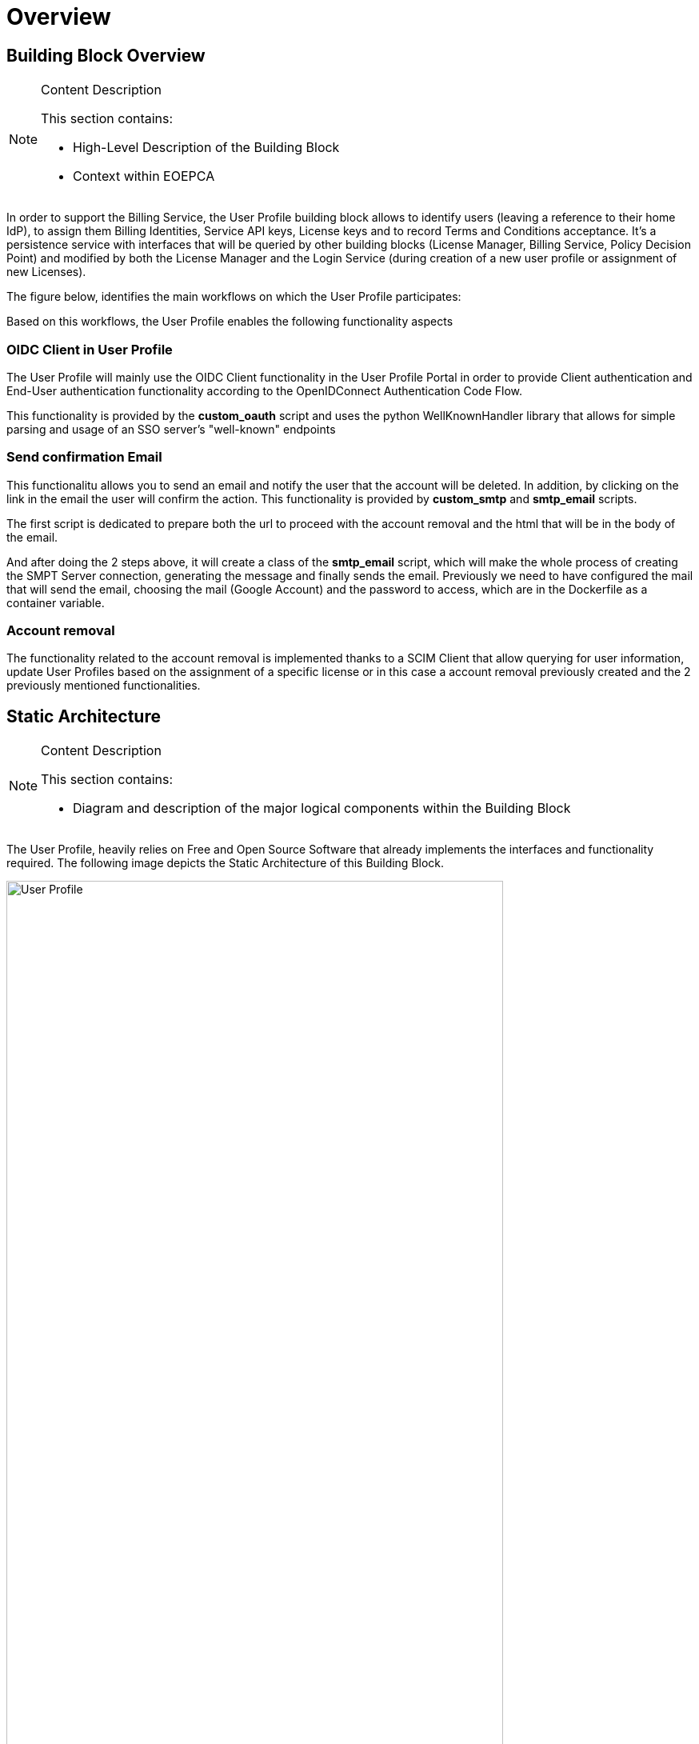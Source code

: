 [[mainOverview]]
= Overview

== Building Block Overview

[NOTE]
.Content Description
================================
This section contains:

* High-Level Description of the Building Block
* Context within EOEPCA
================================

In order to support the Billing Service, the User Profile building block allows to identify users (leaving a reference to their home IdP), to assign them Billing Identities, Service API keys, License keys and to record Terms and Conditions acceptance. It's a persistence service with interfaces that will be queried by other building blocks (License Manager, Billing Service, Policy Decision Point) and modified by both the License Manager and the Login Service (during creation of a new user profile or assignment of new Licenses).

The figure below, identifies the main workflows on which the User Profile participates:

[[IMAGE]]

Based on this workflows, the User Profile enables the following functionality aspects

=== OIDC Client in User Profile

The User Profile will mainly use the OIDC Client functionality in the User Profile Portal in order to provide Client authentication and End-User authentication functionality according to the OpenIDConnect Authentication Code Flow.

This functionality is provided by the *custom_oauth* script and uses the python WellKnownHandler library that allows for simple parsing and usage of an SSO server's "well-known" endpoints 

=== Send confirmation Email

This functionalitu allows you to send an email and notify the user that the account will be deleted. In addition, by clicking on the link in the email the user will confirm the action. This functionality is provided by *custom_smtp* and *smtp_email* scripts.

The first script is dedicated to prepare both the url to proceed with the account removal and the html that will be in the body of the email.

And after doing the 2 steps above,  it will create a class of the *smtp_email* script, which will make the whole process of creating the SMPT Server connection, generating the message and finally sends the email. Previously we need to have configured the mail that will send the email, choosing the mail (Google Account) and the password to access, which are in the Dockerfile as a container variable.

=== Account removal

The functionality related to the account removal is implemented thanks to a SCIM Client that allow querying for user information, update User Profiles based on the assignment of a specific license or in this case a account removal previously created and the 2 previously mentioned functionalities.

== Static Architecture

[NOTE]
.Content Description
================================
This section contains:

* Diagram and description of the major logical components within the Building Block

================================

The User Profile, heavily relies on Free and Open Source Software that already implements the interfaces and functionality required. The following image depicts the Static Architecture of this Building Block.

[#img_userProfileDiagram,reftext='{figure-caption} {counter:figure-num}']
image::User_Profile.png[width=85%,pdfwidth=85%,align="center"]

* The Authentication and Authorization Service enables both OIDC and UMA flows for the whole Platform
* The User Profile Portal with SCIM Implementation, allowing direct interaction with the End-User Back-End, in this case, the account removal
* A connection to an SMTP Email server for sending confirmation emails, using at the moment a Google Account.

The Section for the Building Block Design [REF] contains detailed descriptions and references to the Open Source components used in this Building Block.

== Use Cases

[NOTE]
.Content Description
================================
This section contains:

* Diagrams and definition of the use cases covered by this Building Block

================================

== External Interfaces

[NOTE]
.Content Description
================================
This section contains:

* Listing of technical external interfaces (with other Building Blocks)

================================

=== Authentication (AuthN) Interface

The User Profile uses an OpenID Connect interface through a .well-known URI that describes all standard endpoints

== Required Resources

[NOTE]
.Content Description
================================
This section contains:

* List of HW and SW required resources for the correct functioning of the building Block
* References to open repositories (when applicable)

================================

=== Software

The following Open-Source Software is required to support the deployment and integration of the Login Service:

* Authentication and Authorization Service
** oxAuth - Gluu Inc. [LINK to Github]
* OIDC Compliant, extensible Relying Party
** Passport.js (Link to Github)
* Email Service
** SMTP Client python library: smtplib (https://docs.python.org/3/library/smtplib.html)
** Email settings library: email (https://docs.python.org/3/library/email.html#module-email)
* Deployment, Configuration and Integration Tooling
** Kubernetes secret and config Tooling (Link to Github)


== Design Standards, Conventions and Procedures

[NOTE]
.Content Description
================================
This section contains:

* Explanations on the UML Design notation and necessary naming conventions used throughout the document

================================

=== UML Design
=== Naming Conventions
